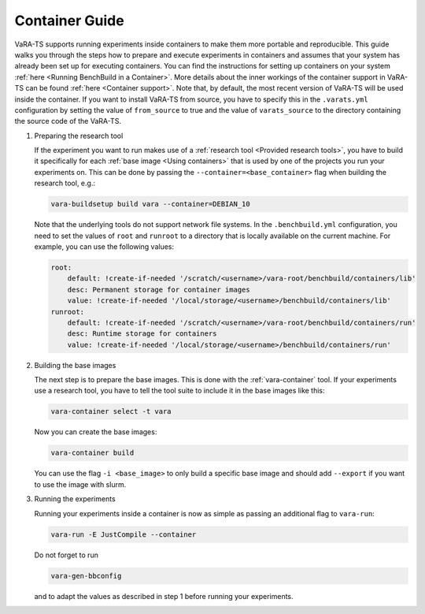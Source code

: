 Container Guide
===============

VaRA-TS supports running experiments inside containers to make them more portable and reproducible.
This guide walks you through the steps how to prepare and execute experiments in containers and assumes that your system has already been set up for executing containers.
You can find the instructions for setting up containers on your system :ref:`here <Running BenchBuild in a Container>`.
More details about the inner workings of the container support in VaRA-TS can be found :ref:`here <Container support>`. Note that, by default, the most recent version of VaRA-TS will be used inside the container. If you want to install VaRA-TS from source, you have to specify this in the ``.varats.yml`` configuration by setting the value of ``from_source`` to true and the value of ``varats_source`` to the directory containing the source code of the VaRA-TS.

1. Preparing the research tool

   If the experiment you want to run makes use of a :ref:`research tool <Provided research tools>`, you have to build it specifically for each :ref:`base image <Using containers>` that is used by one of the projects you run your experiments on.
   This can be done by passing the ``--container=<base_container>`` flag when building the research tool, e.g.:

   .. code-block:: console

       vara-buildsetup build vara --container=DEBIAN_10

   Note that the underlying tools do not support network file systems. In the ``.benchbuild.yml`` configuration, you need to set the values of ``root`` and ``runroot`` to a directory that is locally available on the current machine. For example, you can use the following values:

   .. code-block:: yaml

            root:
                default: !create-if-needed '/scratch/<username>/vara-root/benchbuild/containers/lib'
                desc: Permanent storage for container images
                value: !create-if-needed '/local/storage/<username>/benchbuild/containers/lib'
            runroot:
                default: !create-if-needed '/scratch/<username>/vara-root/benchbuild/containers/run'
                desc: Runtime storage for containers
                value: !create-if-needed '/local/storage/<username>/benchbuild/containers/run'


2. Building the base images

   The next step is to prepare the base images.
   This is done with the :ref:`vara-container` tool.
   If your experiments use a research tool, you have to tell the tool suite to include it in the base images like this:

   .. code-block:: console

       vara-container select -t vara

   Now you can create the base images:

   .. code-block:: console

       vara-container build

   You can use the flag ``-i <base_image>`` to only build a specific base image and should add ``--export`` if you want to use the image with slurm.

3. Running the experiments

   Running your experiments inside a container is now as simple as passing an additional flag to ``vara-run``:

   .. code-block:: console

       vara-run -E JustCompile --container

   Do not forget to run

   .. code-block:: console

       vara-gen-bbconfig

   and to adapt the values as described in step 1 before running your experiments.
